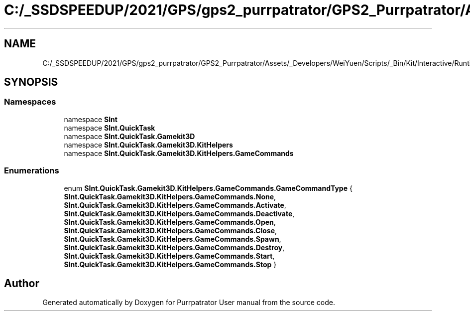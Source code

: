 .TH "C:/_SSDSPEEDUP/2021/GPS/gps2_purrpatrator/GPS2_Purrpatrator/Assets/_Developers/WeiYuen/Scripts/_Bin/Kit/Interactive/Runtime/GameCommandType.cs" 3 "Mon Apr 18 2022" "Purrpatrator User manual" \" -*- nroff -*-
.ad l
.nh
.SH NAME
C:/_SSDSPEEDUP/2021/GPS/gps2_purrpatrator/GPS2_Purrpatrator/Assets/_Developers/WeiYuen/Scripts/_Bin/Kit/Interactive/Runtime/GameCommandType.cs
.SH SYNOPSIS
.br
.PP
.SS "Namespaces"

.in +1c
.ti -1c
.RI "namespace \fBSInt\fP"
.br
.ti -1c
.RI "namespace \fBSInt\&.QuickTask\fP"
.br
.ti -1c
.RI "namespace \fBSInt\&.QuickTask\&.Gamekit3D\fP"
.br
.ti -1c
.RI "namespace \fBSInt\&.QuickTask\&.Gamekit3D\&.KitHelpers\fP"
.br
.ti -1c
.RI "namespace \fBSInt\&.QuickTask\&.Gamekit3D\&.KitHelpers\&.GameCommands\fP"
.br
.in -1c
.SS "Enumerations"

.in +1c
.ti -1c
.RI "enum \fBSInt\&.QuickTask\&.Gamekit3D\&.KitHelpers\&.GameCommands\&.GameCommandType\fP { \fBSInt\&.QuickTask\&.Gamekit3D\&.KitHelpers\&.GameCommands\&.None\fP, \fBSInt\&.QuickTask\&.Gamekit3D\&.KitHelpers\&.GameCommands\&.Activate\fP, \fBSInt\&.QuickTask\&.Gamekit3D\&.KitHelpers\&.GameCommands\&.Deactivate\fP, \fBSInt\&.QuickTask\&.Gamekit3D\&.KitHelpers\&.GameCommands\&.Open\fP, \fBSInt\&.QuickTask\&.Gamekit3D\&.KitHelpers\&.GameCommands\&.Close\fP, \fBSInt\&.QuickTask\&.Gamekit3D\&.KitHelpers\&.GameCommands\&.Spawn\fP, \fBSInt\&.QuickTask\&.Gamekit3D\&.KitHelpers\&.GameCommands\&.Destroy\fP, \fBSInt\&.QuickTask\&.Gamekit3D\&.KitHelpers\&.GameCommands\&.Start\fP, \fBSInt\&.QuickTask\&.Gamekit3D\&.KitHelpers\&.GameCommands\&.Stop\fP }"
.br
.in -1c
.SH "Author"
.PP 
Generated automatically by Doxygen for Purrpatrator User manual from the source code\&.
